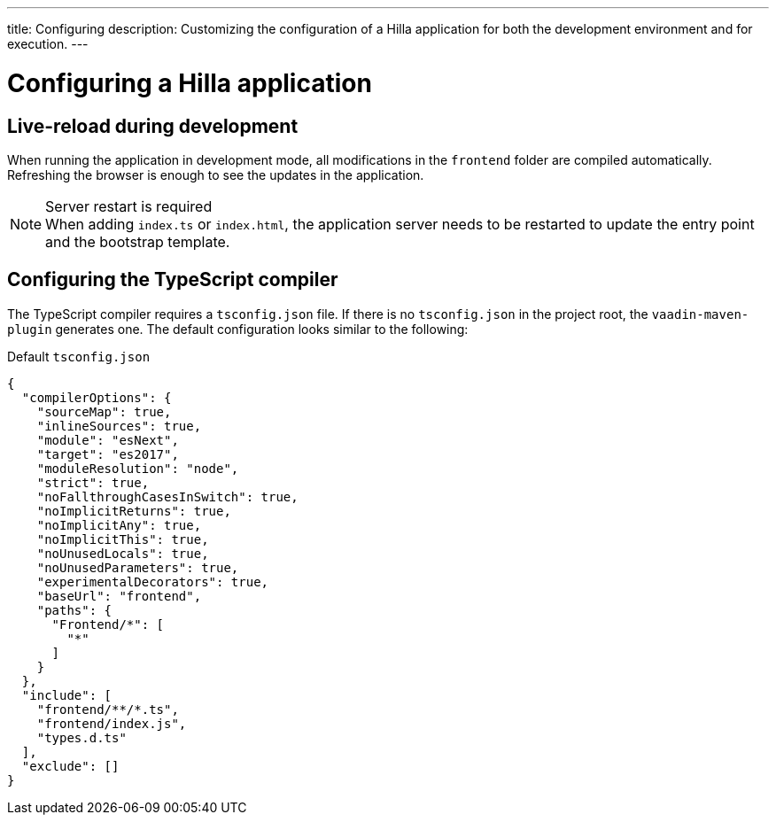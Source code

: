 ---
title: Configuring
description: Customizing the configuration of a Hilla application for both the development environment and for execution.
---

= Configuring a Hilla application

== Live-reload during development

When running the application in development mode, all modifications in the `frontend` folder are compiled automatically.
Refreshing the browser is enough to see the updates in the application.

.Server restart is required
[NOTE]
When adding [filename]`index.ts` or [filename]`index.html`, the application server needs to be restarted to update the entry point and the bootstrap template.


== Configuring the TypeScript compiler

The TypeScript compiler requires a [filename]`tsconfig.json` file.
If there is no [filename]`tsconfig.json` in the project root, the `vaadin-maven-plugin` generates one.
The default configuration looks similar to the following:

.Default `tsconfig.json`
[source,json]
----
{
  "compilerOptions": {
    "sourceMap": true,
    "inlineSources": true,
    "module": "esNext",
    "target": "es2017",
    "moduleResolution": "node",
    "strict": true,
    "noFallthroughCasesInSwitch": true,
    "noImplicitReturns": true,
    "noImplicitAny": true,
    "noImplicitThis": true,
    "noUnusedLocals": true,
    "noUnusedParameters": true,
    "experimentalDecorators": true,
    "baseUrl": "frontend",
    "paths": {
      "Frontend/*": [
        "*"
      ]
    }
  },
  "include": [
    "frontend/**/*.ts",
    "frontend/index.js",
    "types.d.ts"
  ],
  "exclude": []
}
----
